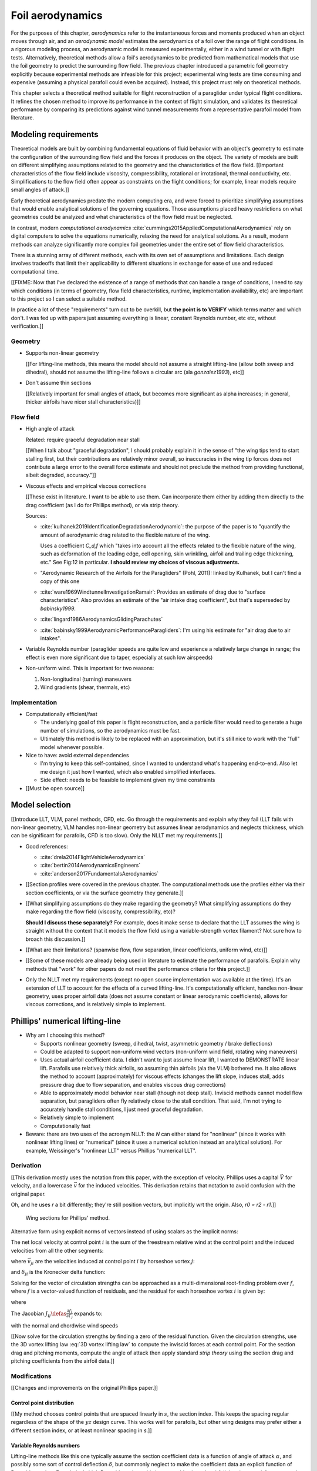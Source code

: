 .. This chapter estimates a foil's aerodynamics using its geometry.


*****************
Foil aerodynamics
*****************

For the purposes of this chapter, *aerodynamics* refer to the instantaneous
forces and moments produced when an object moves through air, and an
*aerodynamic model* estimates the aerodynamics of a foil over the range of
flight conditions. In a rigorous modeling process, an aerodynamic model is
measured experimentally, either in a wind tunnel or with flight tests.
Alternatively, theoretical methods allow a foil's aerodynamics to be predicted
from mathematical models that use the foil geometry to predict the surrounding
flow field. The previous chapter introduced a parametric foil geometry
explicitly because experimental methods are infeasible for this project;
experimental wing tests are time consuming and expensive (assuming a physical
parafoil could even be acquired). Instead, this project must rely on
theoretical methods.

This chapter selects a theoretical method suitable for flight reconstruction
of a paraglider under typical flight conditions. It refines the chosen method
to improve its performance in the context of flight simulation, and validates
its theoretical performance by comparing its predictions against wind tunnel
measurements from a representative parafoil model from literature.


Modeling requirements
=====================

.. Establish the performance criteria for this project. I need an aerodynamics
   method that can handle the unusual geometry of a paraglider canopy under
   expected flight conditions.


.. Introduce computational aerodynamics

Theoretical models are built by combining fundamental equations of fluid
behavior with an object's geometry to estimate the configuration of the
surrounding flow field and the forces it produces on the object. The variety
of models are built on different simplifying assumptions related to the
geometry and the characteristics of the flow field. [[Important
characteristics of the flow field include viscosity, compressibility,
rotational or irrotational, thermal conductivity, etc. Simplifications to the
flow field often appear as constraints on the flight conditions; for example,
linear models require small angles of attack.]]

Early theoretical aerodynamics predate the modern computing era, and were
forced to prioritize simplifying assumptions that would enable analytical
solutions of the governing equations. Those assumptions placed heavy
restrictions on what geometries could be analyzed and what characteristics of
the flow field must be neglected.

In contrast, modern *computational aerodynamics*
:cite:`cummings2015AppliedComputationalAerodynamics` rely on digital computers
to solve the equations numerically, relaxing the need for analytical
solutions. As a result, modern methods can analyze significantly more complex
foil geometries under the entire set of flow field characteristics.

There is a stunning array of different methods, each with its own set of
assumptions and limitations. Each design involves tradeoffs that limit their
applicability to different situations in exchange for ease of use and reduced
computational time.


[[FIXME: Now that I've declared the existence of a range of methods that can
handle a range of conditions, I need to say which conditions (in terms of
geometry, flow field characteristics, runtime, implementation availability,
etc) are important to this project so I can select a suitable method.

In practice a lot of these "requirements" turn out to be overkill, but **the
point is to VERIFY** which terms matter and which don't. I was fed up with
papers just assuming everything is linear, constant Reynolds number, etc etc,
without verification.]]


Geometry
--------

* Supports non-linear geometry

  [[For lifting-line methods, this means the model should not assume
  a straight lifting-line (allow both sweep and dihedral), should not assume
  the lifting-line follows a circular arc (ala `gonzalez1993`), etc]]

* Don't assume thin sections

  [[Relatively important for small angles of attack, but becomes more
  significant as alpha increases; in general, thicker airfoils have nicer
  stall characteristics)]]


Flow field
----------

.. Define "typical flight conditions" in the context of this paper. Wind
   gradients, wing rotation, etc: the aerodynamics method must be able to
   handle them.

* High angle of attack

  Related: require graceful degradation near stall

  [[When I talk about "graceful degradation", I should probably explain it in
  the sense of "the wing tips tend to start stalling first, but their
  contributions are relatively minor overall, so inaccuracies in the wing tip
  forces does not contribute a large error to the overall force estimate and
  should not preclude the method from providing functional, albeit degraded,
  accuracy."]]

* Viscous effects and empirical viscous corrections

  [[These exist in literature. I want to be able to use them. Can
  incorporate them either by adding them directly to the drag coefficient
  (as I do for Phillips method), or via strip theory.

  Sources:

  * :cite:`kulhanek2019IdentificationDegradationAerodynamic`: the purpose of
    the paper is to "quantify the amount of aerodynamic drag related to the
    flexible nature of the wing.

    Uses a coefficient `C_d,f` which "takes into account all the effects
    related to the flexible nature of the wing, such as deformation of the
    leading edge, cell opening, skin wrinkling, airfoil and trailing edge
    thickening, etc." See Fig:12 in particular. **I should review my choices
    of viscous adjustments.**

  * "Aerodynamic Research of the Airfoils for the Paragliders" (Pohl, 2011):
    linked by Kulhanek, but I can't find a copy of this one

  * :cite:`ware1969WindtunnelInvestigationRamair`: Provides an estimate of
    drag due to "surface characteristics". Also provides an estimate of the
    "air intake drag coefficient", but that's superseded by `babinsky1999`.

  * :cite:`lingard1986AerodynamicsGlidingParachutes`

  * :cite:`babinsky1999AerodynamicPerformanceParagliders`: I'm using his
    estimate for "air drag due to air intakes".

* Variable Reynolds number (paraglider speeds are quite low and experience
  a relatively large change in range; the effect is even more significant due
  to taper, especially at such low airspeeds)

* Non-uniform wind. This is important for two reasons:

  1. Non-longitudinal (turning) maneuvers

  2. Wind gradients (shear, thermals, etc)


Implementation
--------------

* Computationally efficient/fast

  * The underlying goal of this paper is flight reconstruction, and
    a particle filter would need to generate a huge number of simulations,
    so the aerodynamics must be fast.

  * Ultimately this method is likely to be replaced with an approximation,
    but it's still nice to work with the "full" model whenever possible.

* Nice to have: avoid external dependencies

  * I'm trying to keep this self-contained, since I wanted to understand
    what's happening end-to-end. Also let me design it just how I wanted,
    which also enabled simplified interfaces.

  * Side effect: needs to be feasible to implement given my time constraints

* [[Must be open source]]


Model selection
===============

.. Survey the available models

[[Introduce LLT, VLM, panel methods, CFD, etc. Go through the requirements and
explain why they fail (LLT fails with non-linear geometry, VLM handles
non-linear geometry but assumes linear aerodynamics and neglects thickness,
which can be significant for parafoils, CFD is too slow). Only the NLLT met my
requirements.]]

* Good references:

  * :cite:`drela2014FlightVehicleAerodynamics`

  * :cite:`bertin2014AerodynamicsEngineers`

  * :cite:`anderson2017FundamentalsAerodynamics`

* [[Section profiles were covered in the previous chapter. The computational
  methods use the profiles either via their section coefficients, or via the
  surface geometry they generate.]]


* [[What simplifying assumptions do they make regarding the geometry? What
  simplifying assumptions do they make regarding the flow field (viscosity,
  compressibility, etc)?

  **Should I discuss these separately?** For example, does it make sense to
  declare that the LLT assumes the wing is straight without the context that
  it models the flow field using a variable-strength vortex filament? Not sure
  how to broach this discussion.]]


* [[What are their limitations? (spanwise flow, flow separation, linear
  coefficients, uniform wind, etc)]]


.. Critique the models according to my modeling requirements

* [[Some of these models are already being used in literature to estimate the
  performance of parafoils. Explain why methods that "work" for other papers
  do not meet the performance criteria for **this** project.]]


.. Select an appropriate model for this project

* Only the NLLT met my requirements (except no open source implementation was
  available at the time). It's an extension of LLT to account for the effects
  of a curved lifting-line. It's computationally efficient, handles non-linear
  geometry, uses proper airfoil data (does not assume constant or linear
  aerodynamic coefficients), allows for viscous corrections, and is relatively
  simple to implement.


Phillips' numerical lifting-line
================================

* Why am I choosing this method?

  * Supports nonlinear geometry (sweep, dihedral, twist, asymmetric geometry
    / brake deflections)

  * Could be adapted to support non-uniform wind vectors (non-uniform wind
    field, rotating wing maneuvers)

  * Uses actual airfoil coefficient data. I didn't want to just assume linear
    lift, I wanted to DEMONSTRATE linear lift. Parafoils use relatively thick
    airfoils, so assuming thin airfoils (ala the VLM) bothered me. It also
    allows the method to account (approximately) for viscous effects (changes
    the lift slope, induces stall, adds pressure drag due to flow separation,
    and enables viscous drag corrections)

  * Able to approximately model behavior near stall (though not deep stall).
    Inviscid methods cannot model flow separation, but paragliders often fly
    relatively close to the stall condition. That said, I'm not trying to
    accurately handle stall conditions, I just need graceful degradation.

  * Relatively simple to implement

  * Computationally fast

* Beware: there are two uses of the acronym NLLT: the `N` can either stand for
  "nonlinear" (since it works with nonlinear lifting lines) or "numerical"
  (since it uses a numerical solution instead an analytical solution). For
  example, Weissinger's "nonlinear LLT" versus Phillips "numerical LLT".


Derivation
----------

[[This derivation mostly uses the notation from this paper, with the exception
of velocity. Phillips uses a capital :math:`\vec{V}` for velocity, and
a lowercase :math:`\vec{v}` for the induced velocities. This derivation
retains that notation to avoid confusion with the original paper.

Oh, and he uses `r` a bit differently; they're still position vectors, but
implicitly wrt the origin. Also, `r0 = r2 - r1`.]]

.. figure:: figures/paraglider/dynamics/phillips_scratch.*

   Wing sections for Phillips' method.

.. math::
   :label: 3D vortex lifting law

   \vec{\mathrm{d}F} = \rho \Gamma \vec{V} \times \mathrm{d}\vec{l}

.. math::
   :label: differential lifting force

   dF_i =
     \frac{1}{2}
     \rho
     V_i^2
     C_{L_i}
     \left( \alpha_i, \delta_i \right)
     A_i

Alternative form using explicit norms of vectors instead of using scalars as
the implicit norms:

.. math::
   :label: differential lifting force 2

   \left\| \vec{\mathrm{d}F}_i \right\| =
     \frac{1}{2}
     \rho
     \left\| \vec{V}_i \right\| ^2
     C_{L_i} \left( \alpha_i, \delta_i \right)
     A_i

The net local velocity at control point :math:`i` is the sum of the freestream
relative wind at the control point and the induced velocities from all the
other segments:

.. math::
   :label: local velocity (Phillips)

   \vec{V}_i = \vec{V}_{\infty} + \sum^N_{j=1} \Gamma_j \vec{v}_{ji}

where :math:`\vec{v}_{ji}` are the velocities induced at control point
:math:`i` by horseshoe vortex :math:`j`:

.. math::
   :label: induced velocities

   \vec{v}_{ji} =
     \frac{1}{4\pi}
     \left[
       \frac
         {\vec{u}_{\infty} \times \vec{r}_{j_2i}}
         {r_{j_2i} \left( r_{j_2i} - \vec{u}_{\infty} \cdot \vec{r}_{j_2i} \right)}
       + (1 - \delta_{ji}) \frac
         {(r_{j_1i} + r_{j_2i})(\vec{r}_{j_1i} \times \vec{r}_{j_2i})}
         {r_{j_1i}r_{j_2i}(r_{j_1i}r_{j_2i} + \vec{r}_{j_1i} \cdot \vec{r}_{j_2i})}
       - \frac
         {\vec{u}_{\infty} \times \vec{r}_{j_1i}}
         {r_{j_1i} \left( r_{j_1i} - \vec{u}_{\infty} \cdot \vec{r}_{j_1i} \right)}
     \right]

and :math:`\delta_{ji}` is the Kronecker delta function:

.. math::
   :label: kronecker_delta

   \delta_{ji} \defas
     \begin{cases}
       1\quad &i = j \\
       0\quad &i \neq j
     \end{cases}

Solving for the vector of circulation strengths can be approached as
a multi-dimensional root-finding problem over :math:`f`, where :math:`f` is
a vector-valued function of residuals, and the residual for each horseshoe
vortex :math:`i` is given by:

.. math::
   :label: horseshoe vortex strength optimization target

   f_i \left( \Gamma_i \right) =
      2 \Gamma_i \left\| \vec{W}_i \right\|
      - \left\| \vec{V}_i \right\|^2 A_i C_{L,i} \left(\alpha_i, \delta_i \right)

where

.. math::
   :label: unlabeled1

   \vec{W}_i = \vec{V}_i \times \mathrm{d} \vec{l}_i

The Jacobian :math:`J_{ij} \defas \frac{\partial f_{i}}{\partial \Gamma_j}`
expands to:

.. math::
   :label: phillips jacobian

   \begin{aligned}
   J_{ij} =\;
      &\delta_{ij}\, 2 \left\| \vec{W}_i \right\|
      + 2\, \Gamma_i \frac {\vec{W}_i} {\left\| \vec{W}_i \right\|}
          \cdot \left( \vec{v}_{ji} \times \mathrm{d} \vec{l}_i \right)\\
      &- \left\| \vec{V}_i \right\|^2 A_i
         \frac
            {\partial C_{L,i}}
            {\partial \alpha_i}
         \frac
            {V_{a,i} \left( \vec{v}_{ji} \cdot \vec{u}_{n,i} \right)
            - V_{n,i} \left( \vec{v}_{ji} \cdot \vec{u}_{a,i} \right)}
            {V_{ai}^2 + V_{ni}^2}\\
      &- 2 A_i C_{L,i}(\alpha_i, \delta_i)(\vec{V}_i \cdot \vec{v}_{ji})
   \end{aligned}

with the normal and chordwise wind speeds

.. math::
   :label: section wind speeds

   \begin{aligned}
      V_{a,i} &= \vec{V}_i \cdot \vec{u}_{a,i}\\
      V_{n,i} &= \vec{V}_i \cdot \vec{u}_{n,i}
   \end{aligned}


[[Now solve for the circulation strengths by finding a zero of the residual
function. Given the circulation strengths, use the 3D vortex lifting law
:eq:`3D vortex lifting law` to compute the inviscid forces at each control
point. For the section drag and pitching moments, compute the angle of attack
then apply standard *strip theory* using the section drag and pitching
coefficients from the airfoil data.]]


Modifications
-------------

[[Changes and improvements on the original Phillips paper.]]


Control point distribution
^^^^^^^^^^^^^^^^^^^^^^^^^^

[[My method chooses control points that are spaced linearly in :math:`s`, the
section index. This keeps the spacing regular regardless of the shape of the
:math:`yz` design curve. This works well for parafoils, but other wing designs
may prefer either a different section index, or at least nonlinear spacing in
`s`.]]


Variable Reynolds numbers
^^^^^^^^^^^^^^^^^^^^^^^^^

Lifting-line methods like this one typically assume the section coefficient
data is a function of angle of attack :math:`\alpha`, and possibly some sort
of control deflection :math:`\delta`, but commonly neglect to make the
coefficient data an explicit function of Reynolds number. For relatively high
Reynolds regimes this is reasonable since the airfoil data is essentially
constant, but for for foils that operate in the low to transitional Reynolds
regimes the effect can be significant. For example, parafoil sections under
typical flight conditions experience Reynolds numbers in the range from
roughly 200,000 to 2,000,000. In that operating range the airfoil data cannot
be assumed constant, and should be an explicit function of Reynolds number.


Non-uniform upstream velocities
^^^^^^^^^^^^^^^^^^^^^^^^^^^^^^^

Phillips' original derivation :cite:`phillips2000ModernAdaptationPrandtl`
assumes uniform flow, but :cite:`hunsaker2006LiftinglineApproachEstimating`
relaxes that assumption by replacing the uniform *freestream velocity*
:math:`V_{\infty}` with the relative *upstream velocity* :math:`V_{rel,i}`
that "may also have contributions from prop-wash or rotations of the lifting
surface about the aircraft center of gravity." (Compare Phillips Eq:5 to
Hunsaker-Snyder Eq:5.) The result is that :eq:`local velocity (Phillips)` is
replaced with:

.. math::
   :label: local velocity (Hunsaker)

   \vec{V}_i = \vec{V}_{rel,i} + \sum^N_{j=1} \Gamma_j \vec{v}_{ji}

In :cite:`hunsaker2006LiftinglineApproachEstimating` they are concerned with
accounting for propeller wash, but for a parafoil the upstream velocity is
simply the local wind velocity at control point :math:`i` combined with the
velocity produced by the control point :math:`CP,i` rotating about the glider
center of mass :math:`CM`:

.. math::
   :label: upstream velocity

   \vec{V}_{rel,i} =
     \vec{V}_{\infty,i}
     + \vec{r}_{CP,i/CG} \times \vec{\omega}_{b/e}

This change enables the method to approximately accommodate non-uniform wind
conditions, such as wind gradients, during turning maneuvers, etc. This
flexibility should be used with caution, however; see `Straight-wake
assumption`_ for a discussion.


Better solver
^^^^^^^^^^^^^

[[FIXME: section title]]

To solve for the circulation strengths :math:`\Gamma_i`, the Phillips paper
suggests using *Newtons' method*, which computes the zero of a function via
gradient descent. Gradient descent has several practical issues, but the most
important problem in this case is that it fails to converge if the gradient
goes to zero. For this application, the function under evaluation is the
residual error :eq:`horseshoe vortex strength optimization target`, and its
gradient :eq:`phillips jacobian` depends on derivatives of the section lift
coefficients. When a wing section reaches the angle of attack associated with
:math:`C_{L,max}` the section has stalled, its section lift slope is zero, and
gradient descent will fail to converge. Phillips suggests switching to Picard
iterations to deal with stalled sections, but it is unclear whether the target
function reliably produces fixed points; a simple prototype failed to
converge.

An alternative is to use a robust, hybrid root-finding algorithm that uses
gradient descent for speed but switches to a line-search algorithm when the
gradient goes to zero. The implementation for this project had great success
with a modified `Powell's method
<https://en.wikipedia.org/wiki/Powell%27s_method>`_, which "retains the fast
convergence of Newton's method but will also reduce the residual when Newton's
method is unreliable" (see the `GSL discussion
<https://www.gnu.org/software/gsl/doc/html/multiroots.html#c.gsl_multiroot_fdfsolver_hybridsj>`_
or MINPACK's `hybrj documentation
<https://www.math.utah.edu/software/minpack/minpack/hybrj.html>`_ for more
information). This method not only mitigates the convergence issues near
stall, but it is also significantly faster: it does not depend on fixed step
sizes (which must be inherently pessimistic to encourage convergence) and is
able to use approximate Jacobian updates instead of requiring full Jacobian
evaluations at each step.

[[For this project, the `glidersim` implementation of Phillips' method uses
the `hybrj <https://www.math.utah.edu/software/minpack/minpack/hybrj.html>`_
routine from the `MINPACK` package via the Python interface provided by
`scipy's \`optimize\` module
<https://docs.scipy.org/doc/scipy/reference/optimize.root-hybr.html>`_.]]


Reference solutions
^^^^^^^^^^^^^^^^^^^

The root-finding algorithm that solves for the circulation strengths requires
an initial proposal for the circulation distribution :math:`\Gamma(s)`. Poor
proposals produce large residual errors that can push Newton iterations into
unrecoverable states, so it is preferable to use some sort of prior
information to guess the true distribution. The original paper suggested
solving a linearized version of the equations, but that choice only applies to
wings with no sweep or dihedral. Another common suggestion is to assume an
elliptical distribution; for most wings, an elliptical circulation
distribution is a reasonable guess during straight and steady flight, but it
is a poor proposal for scenarios that include non-uniform wind or asymmetric
control inputs, such as during flight maneuvers. It is clear that generating
suitable proposals for nonlinear geometries under variable flight conditions
requires a different approach.

[[This project chose a hybrid strategy.]]

For sequential problems, such as the sequence of states in a flight simulator
or the points of a polar curve, the simple answer is to reuse the solution
from the previous problem. Provided the time resolution of the simulation is
reasonably small then the state of the aircraft should be similar between each
timestep, so the proposal will be very close to the target. [[This also has
the added advantage of capturing hysteresis effects.
:cite:`owens1998WeissingerModelNonlinear`]]

[[The problem is how to bootstrap the "previous" solution. When no previous
solution is available the easiest target is to straight and steady flight with
zero control inputs. As mentioned earlier, an elliptical is a reasonable
proposal for most wings in that state. Given the solution to the "easy"
problem, try to solve the target. If the method does not converge, pick an
intermediate problem midway between the reference and target, solve for that,
then use its solution as the proposal for the target. Repeat subdividing the
problem until convergence is achieved.]]

[[Related: `Sensitive to initial proposal`_.]]


Clamping section coefficients
^^^^^^^^^^^^^^^^^^^^^^^^^^^^^

[[One significant issue with the method is due to the fact that it places the
control points directly on the lifting line. This relies on the induced
velocities of neighboring segments to mostly cancel, an assumption which is
violated at the wing tips. (See `Unstable at high resolution`_.)]]

[[Assume the large alpha is fictitious, so lacking the coefficient data at
such a high alpha is not a good reason for the simulation to abort. Instead,
assume the true alpha is close to the maximum alpha supported by the
coefficient data, and clamp `Cl` and `Cl_alpha` to their values at that
maximum alpha. However, in case the true alpha really does need to be that
large, only clamp segments at the wingtips; if neighboring segments inboard of
the wingtip are experiencing legitimate large alpha, let the method fail.

**The point is not to create good guesses of the true value, the point is to
limit the magnitude of the error.**

Justifications: if the outer segment is small, then 1) its contribution to
the error is expected to be small (I'm neglecting interactions produced by the
circulation at the true alpha), and 2) you wouldn't expect an extreme change
in alpha from the wingtip to its neighbor, so if its neighbor is in the valid
range you can expect that the wingtip alpha is (relatively) close.


Summary:

1. It's deliberately crude. I don't expect this to ever be a "good" solution,
   so I'm not wasting time trying to make it "good".

   This is explicitly a "crude but good enough" means to an end.

#. The section coefficients assume minimal spanwise flow, which is already
   massively violated, which means I already expect the wing tip values to be
   borderline useless anyway.

#. Limiting the effect to the last 5% of the wing doesn't also means I'm
   accepting error in much less than 5% of the total aerodynamic
   contributions. The area of that wingtip segment is very small, so the
   effect of the error is assumed to be small. (The `Cl` post-stall won't
   suddenly drop to zero, after all; it'll stay somewhere in the vicinity.)

#. The wingtip alpha produced by Phillips is already broken anyway, even if
   you had good coefficients at such high alpha.


* A caveat of my implementation is that it only clamps `alpha_max`, assuming
  the fictitious alpha are always positive at the wing tips. For a rigid wing
  at a very negative alpha the fictitious alpha would be negative, but I'm
  neglecting that scenario since such a negative alpha would induced a frontal
  collapse anyway, at which point the model would already be totally broken.

* FIXME: clamping seems to have eliminated the need for "relaxed" solutions?
  Should I retain that section? Not sure I ever trigger it anymore.


Limitations
-----------

Assumes minimal spanwise flow
^^^^^^^^^^^^^^^^^^^^^^^^^^^^^

Prandtl's classic lifting-line method assumes minimal spanwise flow
(:cite:`bertin2014AerodynamicsEngineers`, pg356)

  * "Weissinger's model of the nonlinear lifting-line method for aircraft
    design" (Owens; 1998)

    Regarding the swept wing: "The concern for the accuracy stems from the
    increase in spanwise flow as the sweep angle increases. This sweep causes
    a highly three-dimensional flow field which the method does not completely
    capture. Even so, the comparison in figure 15 shows very good agreement
    between experiment and computational predictions for the AOA range given."


In :cite:`phillips2000ModernAdaptationPrandtl` Phillips argues that
:cite:`saffman1992VortexDynamics` proves that fluid flow parallel to the bound
vorticity does not affect the relationship between section lift and section
circulation.


I may be wrong, but this does not seem to address the fact that **you still
need to compute the 2D coefficients in the presence of that same spanwise
flow**. I'm using coefficients computed under the assumption of zero spanwise
flow, so although applying the 3D vortex lifting law is probably fine, the
coefficients are probably not.


Straight-wake assumption
^^^^^^^^^^^^^^^^^^^^^^^^

Prandtl's classic lifting-line method assumed the trailing *wake vortex sheet*
streams straight back from the lifting-line. The strength of the vorticity
shed into the wake varies with the local variation of lift along the span. For
a discretized method, such as Phillips' or Weissinger's LLT
:cite:`weissinger1947LiftDistributionSweptback`, the vortex sheet is lumped
into a series of shed vortex filaments whose strength is equal to the
difference in local lift of neighboring segments.

In this model, the trailing legs of all horseshoe vortices extend from the
nodes in straight lines parallel to some *freestream velocity* direction
:math:`u_{\infty}` (see :eq:`induced velocities`). This is clearly invalid for
a rotating wing where a freestream velocity is ambiguous.

Despite this limitation, this project assumes that as long as the rotation
rates remain small enough that relative flow angles remain small the method
still provides useful approximations.

This assumption is made without theoretical justification; instead, it relies
on the superior aerodynamics knowledge of its sources. First, the use of this
method with non-zero rotation is explicitly mentioned in
:cite:`hunsaker2006LiftinglineApproachEstimating`. Also, this assumption is
shared with the vortex-lattice model used in `AVL
<https://web.mit.edu/drela/Public/web/avl/>`_; in that method, the trailing
legs are aligned with the foil :math:`x`-axis, regardless of freestream flow.
In Phillips' method the trailing are aligned to the freestream; this
implementation of Phillips' model uses the local upstream velocity of the
central section for the conceptual :math:`u_{\infty}`.

For a related technical discussion that incorporates rotation rates into
a vortex lattice method, refer to :cite:`drela2014FlightVehicleAerodynamics`
Sec:6.5; in particular, Eq:6.33 for aligning the trailing legs with the
:math:`x`-axis and Eq:6.39 for incorporating the rotation rates into the
aerodynamic influence coefficients matrix.




"quasi-steady flow", ala Drela; see also Drela pg133 where he's setting up the
AIC matrix; he includes rotation rates there, so I'm going to claim that this
method is similar: technically wrong, but reasonably accurate within the
limits of the "quasi-steady state" assumption. Also, this is probably more
stable because Drela aligns the trailing vortices with x-hat (See Eq:6.33,
pg132), whereas I'm at least aligning it with the central freestream, so...
yay?




Modeling of turns is highly suspect. Phillips' method uses the *straight-wake
assumption* where all trailing vortices are parallel to a single **uniform**
freestream velocity, but freestream is ambiguous in the case of a turning
wing. I chose to use the freestream velocity of the central section under the
assumption that 1) it minimizes the average deviation, and 2) sections on the
left and the right have minimal impact on each other.

Related: :cite:`bertin2014AerodynamicsEngineers` pg390: "In a **rigorous**
theoretical analysis, the vortex lattice panels are located on the mean camber
surface of the wing, and, **when the trailing vortices leave the wing, they
follow a curved path.**" The *straight-wake assumption* is one of the
linearizations used by most vortex lattice methods (of which Phillips can be
considered to belong).

[[One difference between Phillips and common vortex lattice methods is many
(most?) common VLM implementations align the trailing legs with the wing
central chord, whereas Phillips aligns it with freestream (Phillips
acknowledges the error is only about 1%, but it's simple to do so why not?).]]

[[Related: the wind vectors might not be parallel either. Technically any
gradient with a rotational component would mean each control point should
expect a different "straight-wake" direction, even if the wing was flying
straight.]]

[[Related but minor issue: it that Can't model a spin (backwards airflow on
one wingtip).]]

[[Is this the same thing as assuming the trailing sheet is flat? The XFLR5
docs mention inaccuracy due to ignoring sheet roll-up. I imagine that applies
here too.]]

[[I think this is closely related to the `No unsteady effects`_  limitation.
In `avl_doc.txt` they discuss unsteady flow in the same paragraph as the need
for rotation rates to be small enough that relative flow angles are small.

Consider how **Phillips derivation assumes all the trailing vortices are
aligned with `u_inf`**. Now imagine what would happen if you tried to replace
`u_inf` with the local flow directions `u_rel,i`. The two trailing legs
emanating from each shared node would point in different directions, meaning
there would be a dramatic discontinuity in the underlying vortex sheet (I
think); I suspect that would be a nonsense physical model.

What if the trailing legs were aligned with the wind vectors at the nodes? The
trailing legs of each horseshoe vortex would not (in general) be parallel.
What happens if the trailing legs of a horseshoe vortex are not parallel?
Well, (I think) non-parallel trailing legs imply force exist **inside** the
flow field, which (I think) means there are accelerations inside the flow
field (momentum exchange between parcels of air) which (I think) violates the
whole "steady-state flow field" assumption. --- Oh, and another point: 

Also, consider the trajectory of those straight trailing legs back towards
their notion of "infinity"; conceptually, the global flow field is the result
of the "local flow field" interactions, but I have no idea how non-aligned
trailing vortices would work. I suspect that straight trailing legs are simply
bad models for the shed vorticity from a rotating wing.]]


Requires accurate section coefficients
^^^^^^^^^^^^^^^^^^^^^^^^^^^^^^^^^^^^^^

* Assumes the section coefficient data is accurate and representative of the
  flow conditions during a flight. This is particularly questionable near
  stall, especially when using simulated airfoil data.

* Assumes the sections will behave independently, as predicted by their
  individual coefficients (which is almost definitely wrong, since the
  sections interact). Part of the interaction can be captured by the induced
  velocities, but it seems very likely that in many common scenarios things
  like turbulence and separation bubbles will dramatically influence
  neighboring cells.

* Unlike the section profiles, these are external data. They must be
  measured in a wind tunnel or computed with an external tool, like XFOIL.

  The coefficients must be estimated for every variation of the profile and
  flight conditions. Dealing with Reynolds numbers and section deformations
  quickly becomes unwieldy. Reynolds numbers are more straightforward, since
  many tools support batch analyses over a range of Reynolds numbers, but
  profile deformations, like braking or billowing, are more problematic. The
  distorted profiles must be precomputed and their aerodynamics estimated
  individually. This precludes continuous deformations, so interpolation is
  required.

  [[This doesn't seem like a major problem, to be honest, since the
  flowfield around billowing cells seems very unlikely to be nicely
  summarized by 2D coefficient data. You'll have all sorts of separation
  bubbles going on. For the same reason, I doubt surface panel methods would
  work for paragliders either; I doubt boundary conditions like flow
  tangency are reasonable models down in the valleys between billowing
  cells. My gut says you should pursue NLLT solutions for initial design
  work then switch to *fluid-structure interactions* (see
  :cite:`lolies2019NumericalMethodsEfficient`) to refine the design.]]

* They ignore cross-flow effects. I'm sure the arc of the wing has
  a significant effect on the boundary layer, which we're assuming is
  constant over the entire section.

* Precomputed 2D section coefficients introduce a steady-state assumption.

  [[In the conclusion of "Specialized System Identification for Parafoil and
  Payload Systems" (Ward, Costello; 2012), they note that "the simulation is
  created entirely from steady-state data". This is one of my major
  assumptions as well. This will effect accuracy during turns and wind
  fluctuations, and ignores hysteresis effects (boundary layers exhibit
  "memory" in a sense; the same wind vector can produce a separation bubble
  or not depending on how that state was achieved).]]

  [[ref: "Flight Vehicle Aerodynamics", Ch:7]]

  [[I am accounting for **some** of the unsteady effects by introducing
  *apparent mass*.]]

* Section coefficients are optimistic. They are for idealized geometric
  shapes (they ignore surface imperfections), and computational methods for
  estimating them tend to struggle at high angles of attack (where flow
  separation quickly depends on complicated viscous effects).

  [[I'm using airfoil data from XFOIL, which is unreliable post-stall, but
  I'm including significant post-stall coefficient data anyway to observe
  how Phillips' method behaves in those regions. It's useful to understand
  how the method behaves in post-stall regions in the event you have
  accurate post-stall airfoil data. (ignoring the fact that the 3D wing
  basically shoots that to heck anyway)]]

* Viscous effects such as flow separation and viscous drag are notoriously
  difficult to model accurately. In my case, I'm using the viscous-inviscid
  coupling method from XFOIL and assuming its estimates are representative of
  the flow field surrounding the 3D wing segments. In practice, XFOIL is only
  able to predict small amounts of flow separation, and tends to be produce
  optimistic estimates of the viscous drag.


No unsteady effects
^^^^^^^^^^^^^^^^^^^

This is a steady-state (non-accelerated) solution. It does not include
time-varying effects.

Some common sources of unsteady effects
(:cite:`drela2014FlightVehicleAerodynamics`, Ch:7, pg149):

  1. Unsteady body motion

  2. Unsteady body deformation

  3. Spatially-varying or unsteady atmospheric velocity field

  **lol, a rigorous paraglider simulator should acccount for all of those**

One important unsteady effect is *apparent mass*. Thankfully that can be
accounted for that manually; see :ref:`paraglider_components:Apparent mass`.


Non-unique solutions
^^^^^^^^^^^^^^^^^^^^

Gradient descent will find a zero of the residual, but it is not guaranteed to
be unique, especially given that the numerical solver relies on tolerances
instead of exact solutions. Depending on the initial conditions, the solver
may converge to different circulation distributions. See
`demonstration:Bonk`_.


Unstable at high resolution
^^^^^^^^^^^^^^^^^^^^^^^^^^^

This method places the control points on the lifting-line, which causes issues
as the number of control points is increased (the grid is refined). Recall the
**very** informative discussion in Sec:8.2.3 from "Understanding Aerodynamics"
(McLeanauth; 2013): "a curved lifting-line has infinite self-induced velocity"
and "locating the control points away from the bound vortex is still the only
way to have a general formulation that doesn't behave badly as the
discretization is refined".

[[The reason the effect becomes more significant as the number of segments is
increased can be seen in :eq:`induced velocities`. As distance between the
segments is reduced, the denominators decrease, the induced velocities, and
the "imbalance" at the wing tip increases. (I think.)]]

See also :cite:`chreim2018ChangesModernLiftingLine`, pg3: long discussion of
the PBC, and later on he notes "the circulation distribution becomes
unstable and leads to divergence as the mesh is refined". **Worth
revisiting: that paper proposes alternate horseshoe vortex geometries**.

See also: :cite:`reid2020GeneralApproachLiftingLine`, where they mention:

  Previous attempts have been made to extend lifting-line theory to wings
  with sweep. One commonly used method moves the control pints off the locus
  of aerodynamic centers to the three-quarter chord line. This method then
  constrains the total velocity at each control point to be tangential to
  the wing camber line. **The downside of this approach is that it is no
  longer possible to use arbitrary section properties that account for
  thickness or contain viscous corrections to the lift slope.**

Most of those papers are discussing problems for wings with sweep, but it
seems like it'd also apply to wings with dihedral. Why wouldn't it? Oh, note
to self: big difference between a wing with dihedral versus **a wing with
sweep is that the wing with sweep will (probably?) experience significant
spanwise flow.** Also, for a swept wing the set of bound vortices are not
planar, which (I think) would mean they will induce velocities experienced
at each other (whereas if they are planar then it's just the trailing
vortices that influence the neighbors?)


Sensitive to initial proposal
^^^^^^^^^^^^^^^^^^^^^^^^^^^^^

* This implementation is intended for flight simulation, generating solutions
  iteratively, so reusing the previous solution as the proposal is a natural
  choice for minimizing the initial residual error. Good proposals encourage
  convergence while minimizing optimization runtime.

* As an added bonus, using the previous solution adds the capability of
  capturing hysteresis effects :cite:`owens1998WeissingerModelNonlinear`.

* For example, in :cite:`anderson1980NumericalLiftingLine` they discuss a wing
  that demonstrates hysteresis depending on whether data were generated with
  increasing versus decreasing alpha.

* True hysteresis effects can be significant, so the ability to capture them
  can be beneficial.

* Unfortunately, the method can also demonstrate a fictitious dependence on
  the proposal.

* The root-finding problem uses the residual error :eq:`horseshoe vortex
  strength optimization target` which is likely a non-convex function.
  A global optimization method such as gradient descent is not guaranteed to
  find the global minimum for a non-convex function, so the solution is
  sensitive to the starting point (the initial proposal).

* The conclusion is that ability to produce different solutions for different
  proposals mean the method will exhibit hysteresis effects which may or may
  not be physically accurate.

* [[Extra]]: Alternative solutions can create discontinuities/jumps in the
  solutions. I chose to ignore this issue in favor of robustness; aborting
  a simulation is not ideal, and in practice the discontinuities do not create
  significant deviations in the overall trajectory.

  See `demonstration:Bonk` for an example.


Unreliable near stall
^^^^^^^^^^^^^^^^^^^^^

[[FIXME: section title. "Unreliable" is true, but sounds overly pessimistic.]]

* Phillips mentions that it can be used up to stall "with caution"

* Weissingers NLL :cite:`owens1998WeissingerModelNonlinear`, which is
  conceptually very similar, notes that their model "does not predict the high
  angle-of-attack aerodynamics for wings that produce a LE vortex. In other
  words, this method limited to wings with moderate to thick airfoils and
  moderate sweep." I presume the same applies to Phillips'.


Case study
==========

.. Validate the performance of Phillips' method for analyzing a parafoil
   canopy in steady-state conditions.

This section considers the ability of Phillips' NLLT to predict the
aerodynamics of a typical paraglider geometry. It continues the discussion in
:ref:`foil_geometry:Case study` by comparing the theoretical predictions of
several aerodynamics models against experimental wind tunnel data.


* Introduce the test (the model, the test setup, and the data)

* Why is this a good test?

  * In terms of aerodynamics: good representation of the unusual geometry of
    a paraglider; completely known geometry (including airfoil); extensive
    data for a range of wind conditions; internal wood structure maintains
    the shape, eliminating uncertainty due to distortions

  * It also provides a good demonstration of how to use my geometry.

* Discuss the results


Wind tunnel data
----------------

Wind tunnel measurements were taken over a range of angle of attack and
sideslip. The angle of attack ranged from -5 to 20 degrees, suitable for
capturing the longitudinal performance of the wing post-stall. The sideslip
angles range from 0 to 15 degrees, which is useful for considering the impact
of the `Straight-wake assumption`_ for a non-rotating wing.

For best accuracy, wind tunnel data measurement must be corrected for wall
interactions with the flow (:cite:`barlow1999LowSpeedWindTunnel`, or
:cite:`drela2014FlightVehicleAerodynamics` Sec:10.3). However, because
classical wind tunnel wall corrections assume a flat wing, the data for the
arched parafoil are uncorrected for wall effects.


Aerodynamics models
-------------------

[[Introduce the aerodynamic models I'll be comparing against the NLLT:
a traditional *vortex lattice method* (VLM) in `AVL
<https://web.mit.edu/drela/Public/web/avl/>`_ , and an experimental VLM in
`XFLR5 <https://www.xflr5.tech/xflr5.htm>` (which tilts the geometry to
mitigate the "small angles" approximation for alpha and beta).]]


Model performance
-----------------

.. figure:: figures/paraglider/belloc/CL_vs_alpha.*

   Lift coefficient vs angle of attack.

.. figure:: figures/paraglider/belloc/CD_vs_alpha.*

   Drag coefficient vs angle of attack.

.. figure:: figures/paraglider/belloc/Cm_vs_alpha.*

   Pitching coefficient vs angle of attack.

This is the global pitching coefficient, which includes contributions from
both the section pitching coefficients and the aerodynamic forces. The VLM
estimate appears to be using the wrong reference point, but it isn't clear
from the program documentation what the error might be. The results are left
here for completeness and to highlight the uncertainty in how the VLM was
applied.

.. figure:: figures/paraglider/belloc/CL_vs_CD_pseudoinviscid.*

   Pseudo-inviscid lift coefficient vs drag coefficient.

[[Demonstrates how well the NLLT lift matches XLFR5's "Tilted Geometry" method
over the lower range of alpha. Once alpha approaches stall, the NLLT diverges
since it's not a true inviscid method; it's using the viscous lift
coefficients to determine the circulation distribution.]]

.. figure:: figures/paraglider/belloc/CL_vs_CD.*

   Lift coefficient vs drag coefficient.

.. figure:: figures/paraglider/belloc/CL_vs_Cm.*

   Lift coefficient vs global pitching coefficient.


It's also informative to consider the effect of sideslip.

.. figure:: figures/paraglider/belloc/CY_vs_beta.*

   Lateral force coefficient vs sideslip.

.. figure:: figures/paraglider/belloc/Cl_vs_beta.*

   Rolling coefficient vs sideslip.

.. figure:: figures/paraglider/belloc/Cn_vs_beta.*

   Yawing coefficient vs sideslip.


Comments:

* The inviscid solutions agree with the NLLT quite well for small angles of
  attack. I think the deviation occurs when the "thin boundary layer"
  assumption starts to break down; for the 2D lift coefficient, the BL really
  starts to thicken around alpha=12, so when you consider the **effective**
  angle of attack it happens around alpha=9? Seems about right. I'm not sure
  if flow separation is involved, but I don't think that tends to happen until
  after a section exceeds `Cl_max`?

* The VLM and NLLT disagree on the zero-lift angle of attack? Hm. That seems
  to suggest bad airfoil coefficients, doesn't it? I would think you'd have
  the least amount of flow separation at that alpha; is that intuition
  correct? Or maybe BL thickness is already significant at that angle;
  I should check the overall spanwise alphas.

* The wind tunnel data is only testing the **uniform** flow field case. In my
  simulations I'm using this method for **asymmetric** flows (spanwise
  variation in speed and/or direction). That's definitely questionable
  (similar to what I mention about assuming the trailing wake is aligned to
  the central freestream: highly questionable).

  Not a big deal though; I just need to be clear that the point isn't to claim
  this is a great model; I just need something useful for testing the geometry
  and "good enough" for simulations.

  **This was always meant to be used in an uncertain environment (stochastic
  simulations). As long as the choice of aerodynamic method is not the
  dominant source of error, I'm fine with it.**


* Did Belloc account for hysteresis? In
  :cite:`anderson1980NumericalLiftingLine` they plots how both the
  experimental and numerical data were strongly affected by increasing vs
  decreasing alpha.

  TODO: run the numerical solutions forward and backwards in alpha!

* I'm frustrated that the lift curve for all methods is so high compared to
  the wind tunnel data, but at least the NLLT matches AVL, XFLR5, and MachUpX,
  so I'm pretty confident I've implemented it correctly. I need to make a list
  of explanations for the discrepancies though: unmodeled viscous effects in
  particular, but there's still the chance of an issues with the `CZa` or
  `Alphac` values in the wind tunnel data.

  Also, maybe it's not such a terrible result overall? It is a pretty low
  aspect ratio wing, after all. See Fig:7.22 of
  :cite:`bertin2014AerodynamicsEngineers` shows theoretical vs experimental CL
  for a wing with AR=5.3; the theoretical estimate significantly overestimates
  (IMHO) the lift coefficient, but the author calls it a "reasonable"
  estimate.


Possibly related to the lift discrepancy:

* "Aerodynamics for Engineers", pg326, he discusses the effects of
  a "separated wake", although that's in the context of airfoils. Still it
  does have the same look as my data.

* In https://www.xflr5.tech/docs/Part%20IV:%20Limitations.pdf, pg29, he
  mentions that the "flat wake" assumption (no wake roll-up) causes an
  overestimation of the vortex strengths (and thus the lift), and that the
  error can be in the order of 1% to 10% for the lift and induced drag.


Discussion
==========

* Phillips' method uses steady-state coefficients and uses a straight-wake
  assumption. Both are cause for concern when trying to apply this method to
  unsteady or non-uniform flow conditions (such as turning).

  Should I Acknowledge but defer the discussion of unsteady effects until
  :ref:`paraglider_components:Discussion`? I'll have already discussed
  apparent mass by that point.
